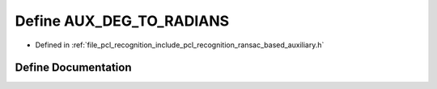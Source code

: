 .. _exhale_define_ransac__based_2auxiliary_8h_1a39fb950db9264fb133242741ca2ef240:

Define AUX_DEG_TO_RADIANS
=========================

- Defined in :ref:`file_pcl_recognition_include_pcl_recognition_ransac_based_auxiliary.h`


Define Documentation
--------------------


.. doxygendefine:: AUX_DEG_TO_RADIANS
